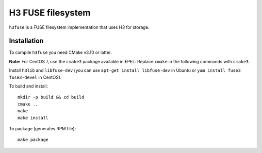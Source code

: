 H3 FUSE filesystem
==================

``h3fuse`` is a FUSE filesystem implementation that uses H3 for storage.

Installation
------------

To compile ``h3fuse`` you need CMake v3.10 or latter.

**Note:** For CentOS 7, use the ``cmake3`` package available in EPEL. Replace ``cmake`` in the following commands with ``cmake3``.

Install ``h3lib`` and ``libfuse-dev`` (you can use ``apt-get install libfuse-dev`` in Ubuntu or ``yum install fuse3 fuse3-devel`` in CentOS).

To build and install::

    mkdir -p build && cd build
    cmake ..
    make
    make install

To package (generates RPM file)::

    make package

